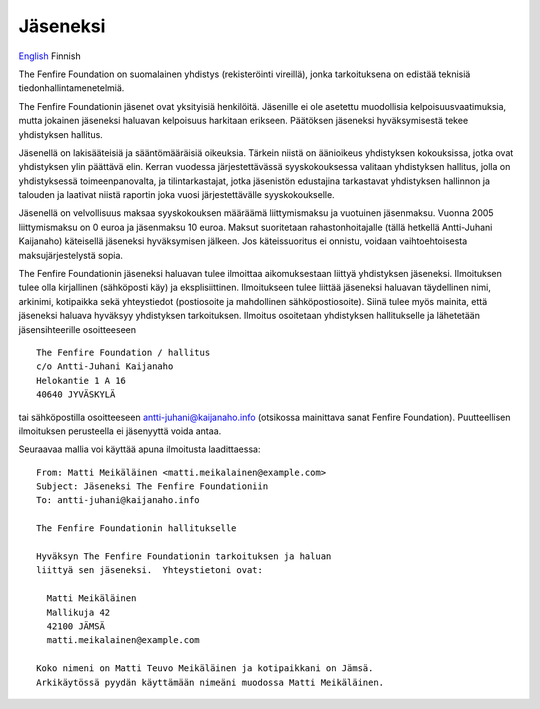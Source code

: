 =========
Jäseneksi
=========

`English`_ Finnish

.. _English: joining.html

The Fenfire Foundation on suomalainen yhdistys (rekisteröinti vireillä),
jonka tarkoituksena on edistää teknisiä tiedonhallintamenetelmiä.

The Fenfire Foundationin jäsenet ovat yksityisiä henkilöitä.
Jäsenille ei ole asetettu muodollisia kelpoisuusvaatimuksia, mutta
jokainen jäseneksi haluavan kelpoisuus harkitaan erikseen.  Päätöksen
jäseneksi hyväksymisestä tekee yhdistyksen hallitus.

Jäsenellä on lakisääteisiä ja sääntömääräisiä oikeuksia.  Tärkein
niistä on äänioikeus yhdistyksen kokouksissa, jotka ovat yhdistyksen
ylin päättävä elin.  Kerran vuodessa järjestettävässä syyskokouksessa
valitaan yhdistyksen hallitus, jolla on yhdistyksessä
toimeenpanovalta, ja tilintarkastajat, jotka jäsenistön edustajina
tarkastavat yhdistyksen hallinnon ja talouden ja laativat niistä
raportin joka vuosi järjestettävälle syyskokoukselle.

Jäsenellä on velvollisuus maksaa syyskokouksen määräämä liittymismaksu
ja vuotuinen jäsenmaksu.  Vuonna 2005 liittymismaksu on 0 euroa ja
jäsenmaksu 10 euroa.  Maksut suoritetaan rahastonhoitajalle (tällä
hetkellä Antti-Juhani Kaijanaho) käteisellä jäseneksi hyväksymisen
jälkeen.  Jos käteissuoritus ei onnistu, voidaan vaihtoehtoisesta
maksujärjestelystä sopia.

The Fenfire Foundationin jäseneksi haluavan tulee ilmoittaa
aikomuksestaan liittyä yhdistyksen jäseneksi.  Ilmoituksen tulee olla
kirjallinen (sähköposti käy) ja eksplisiittinen.  Ilmoitukseen tulee
liittää jäseneksi haluavan täydellinen nimi, arkinimi, kotipaikka sekä
yhteystiedot (postiosoite ja mahdollinen sähköpostiosoite).  Siinä
tulee myös mainita, että jäseneksi haluava hyväksyy yhdistyksen
tarkoituksen.  Ilmoitus osoitetaan yhdistyksen hallitukselle ja
lähetetään jäsensihteerille osoitteeseen

::

   The Fenfire Foundation / hallitus
   c/o Antti-Juhani Kaijanaho
   Helokantie 1 A 16
   40640 JYVÄSKYLÄ

tai sähköpostilla osoitteeseen antti-juhani@kaijanaho.info (otsikossa
mainittava sanat Fenfire Foundation).  Puutteellisen ilmoituksen
perusteella ei jäsenyyttä voida antaa.

Seuraavaa mallia voi käyttää apuna ilmoitusta laadittaessa:

::

   From: Matti Meikäläinen <matti.meikalainen@example.com>
   Subject: Jäseneksi The Fenfire Foundationiin
   To: antti-juhani@kaijanaho.info

   The Fenfire Foundationin hallitukselle

   Hyväksyn The Fenfire Foundationin tarkoituksen ja haluan
   liittyä sen jäseneksi.  Yhteystietoni ovat:

     Matti Meikäläinen
     Mallikuja 42
     42100 JÄMSÄ
     matti.meikalainen@example.com

   Koko nimeni on Matti Teuvo Meikäläinen ja kotipaikkani on Jämsä.
   Arkikäytössä pyydän käyttämään nimeäni muodossa Matti Meikäläinen.

